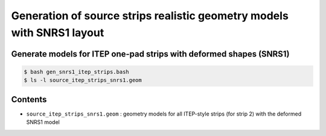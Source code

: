 ===========================================================================
Generation of source strips realistic geometry models with SNRS1 layout
===========================================================================


Generate models for ITEP one-pad strips with deformed shapes (SNRS1)
======================================================================

.. code:: shell
	  
   $ bash gen_snrs1_itep_strips.bash
   $ ls -l source_itep_strips_snrs1.geom
.. 


Contents
========

* ``source_itep_strips_snrs1.geom`` : geometry models for all ITEP-style strips (for strip 2) with
  the deformed SNRS1 model


.. end
   
